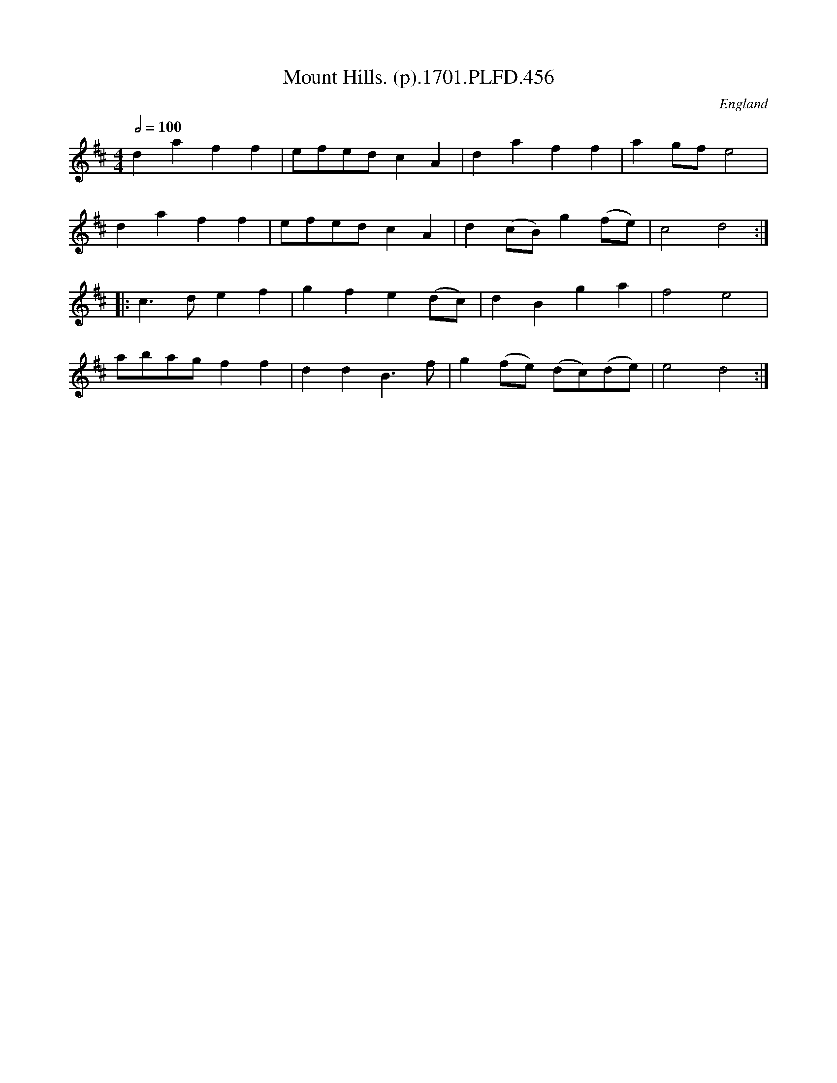 X:456
T:Mount Hills. (p).1701.PLFD.456
M:4/4
L:1/4
Q:1/2=100
S:Playford, Dancing Master,11th Ed.,1701.
O:England
Z:Chris Partington.
K:D
daff|e/f/e/d/cA|daff|ag/f/e2|
daff|e/f/e/d/cA|d(c/B/)g(f/e/)|c2d2:|
|:c>def|gfe(d/c/)|dBga|f2e2|
a/b/a/g/ff|ddB>f|g(f/e/) (d/c/)(d/e/)|e2d2:|
